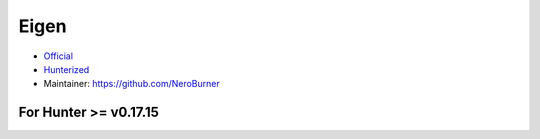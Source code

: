 .. spelling::

    Eigen

.. _pkg.Eigen:

Eigen
=====

-  `Official <https://bitbucket.org/eigen/eigen/>`__
-  `Hunterized <https://github.com/hunter-packages/eigen>`__
-  Maintainer: https://github.com/NeroBurner

.. code-block::cmake

    hunter_add_package(Eigen)
    find_package(Eigen REQUIRED)
    target_link_libraries(... Eigen::eigen)

For Hunter >= v0.17.15
~~~~~~~~~~~~~~~~~~~~~~

.. code-block::cmake

    hunter_add_package(Eigen)
    find_package(Eigen3 CONFIG REQUIRED)
    target_link_libraries(... Eigen3::Eigen)
